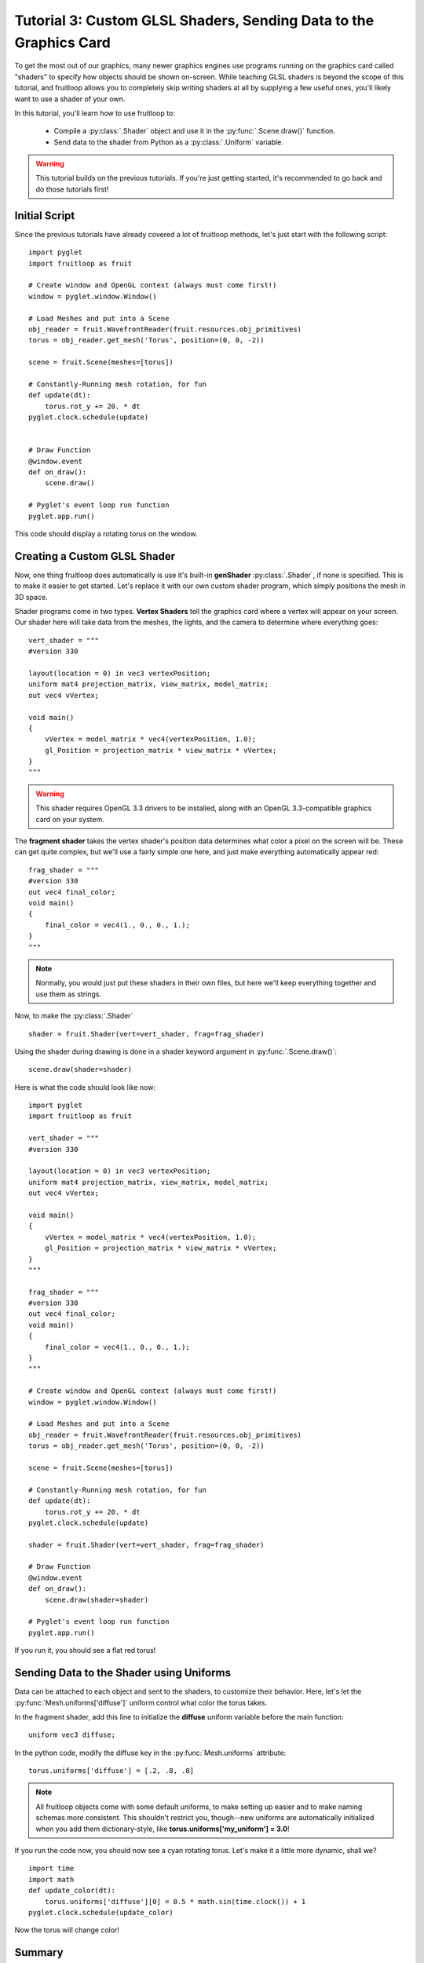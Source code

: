 Tutorial 3: Custom GLSL Shaders, Sending Data to the Graphics Card
==================================================================

.. todo:: Write this tutorial!

To get the most out of our graphics, many newer graphics engines use programs running on the graphics card called
"shaders" to specify how objects should be shown on-screen.  While teaching GLSL shaders is beyond the scope of this tutorial,
and fruitloop allows you to completely skip writing shaders at all by supplying a few useful ones, you'll likely want to
use a shader of your own.

In this tutorial, you'll learn how to use fruitloop to:

  - Compile a :py:class:`.Shader` object and use it in the :py:func:`.Scene.draw()` function.
  - Send data to the shader from Python as a :py:class:`.Uniform` variable.


.. warning:: This tutorial builds on the previous tutorials.  If you're just getting started, it's recommended to go back and do those tutorials first!

Initial Script
--------------

Since the previous tutorials have already covered a lot of fruitloop methods, let's just start with the following script::

    import pyglet
    import fruitloop as fruit

    # Create window and OpenGL context (always must come first!)
    window = pyglet.window.Window()

    # Load Meshes and put into a Scene
    obj_reader = fruit.WavefrontReader(fruit.resources.obj_primitives)
    torus = obj_reader.get_mesh('Torus', position=(0, 0, -2))

    scene = fruit.Scene(meshes=[torus])

    # Constantly-Running mesh rotation, for fun
    def update(dt):
        torus.rot_y += 20. * dt
    pyglet.clock.schedule(update)


    # Draw Function
    @window.event
    def on_draw():
        scene.draw()

    # Pyglet's event loop run function
    pyglet.app.run()

This code should display a rotating torus on the window.

.. image:: _static/tut3_gray_torus.png

Creating a Custom GLSL Shader
-----------------------------

Now, one thing fruitloop does automatically is use it's built-in **genShader** :py:class:`.Shader`, if none is specified.  This is
to make it easier to get started.  Let's replace it with our own custom shader program, which simply positions the mesh in 3D space.

Shader programs come in two types.  **Vertex Shaders** tell the graphics card where a vertex will appear on your screen.
Our shader here will take data from the meshes, the lights, and the camera to determine where everything goes::

    vert_shader = """
    #version 330

    layout(location = 0) in vec3 vertexPosition;
    uniform mat4 projection_matrix, view_matrix, model_matrix;
    out vec4 vVertex;

    void main()
    {
        vVertex = model_matrix * vec4(vertexPosition, 1.0);
        gl_Position = projection_matrix * view_matrix * vVertex;
    }
    """

.. warning:: This shader requires OpenGL 3.3 drivers to be installed, along with an OpenGL 3.3-compatible graphics card on your system.

The **fragment shader** takes the vertex shader's position data determines what color a pixel on the screen will be.
These can get quite complex, but we'll use a fairly simple one here, and just make everything automatically appear red::

    frag_shader = """
    #version 330
    out vec4 final_color;
    void main()
    {
        final_color = vec4(1., 0., 0., 1.);
    }
    """

.. note:: Normally, you would just put these shaders in their own files, but here we'll keep everything together and use them as strings.

Now, to make the :py:class:`.Shader` ::

    shader = fruit.Shader(vert=vert_shader, frag=frag_shader)

Using the shader during drawing is done in a shader keyword argument in :py:func:`.Scene.draw()`::

    scene.draw(shader=shader)

Here is what the code should look like now::

    import pyglet
    import fruitloop as fruit

    vert_shader = """
    #version 330

    layout(location = 0) in vec3 vertexPosition;
    uniform mat4 projection_matrix, view_matrix, model_matrix;
    out vec4 vVertex;

    void main()
    {
        vVertex = model_matrix * vec4(vertexPosition, 1.0);
        gl_Position = projection_matrix * view_matrix * vVertex;
    }
    """

    frag_shader = """
    #version 330
    out vec4 final_color;
    void main()
    {
        final_color = vec4(1., 0., 0., 1.);
    }
    """

    # Create window and OpenGL context (always must come first!)
    window = pyglet.window.Window()

    # Load Meshes and put into a Scene
    obj_reader = fruit.WavefrontReader(fruit.resources.obj_primitives)
    torus = obj_reader.get_mesh('Torus', position=(0, 0, -2))

    scene = fruit.Scene(meshes=[torus])

    # Constantly-Running mesh rotation, for fun
    def update(dt):
        torus.rot_y += 20. * dt
    pyglet.clock.schedule(update)

    shader = fruit.Shader(vert=vert_shader, frag=frag_shader)

    # Draw Function
    @window.event
    def on_draw():
        scene.draw(shader=shader)

    # Pyglet's event loop run function
    pyglet.app.run()

If you run it, you should see a flat red torus!

.. image:: _static/tut3_red_torus.png

Sending Data to the Shader using Uniforms
-----------------------------------------

Data can be attached to each object and sent to the shaders, to customize their behavior.  Here, let's let the
:py:func:`Mesh.uniforms['diffuse']` uniform control what color the torus takes.

In the fragment shader, add this line to initialize the **diffuse** uniform variable before the main function::

    uniform vec3 diffuse;

In the python code, modify the diffuse key in the :py:func:`Mesh.uniforms` attribute::

    torus.uniforms['diffuse'] = [.2, .8, .8]

.. note:: All fruitloop objects come with some default uniforms, to make setting up easier and to make naming schemas more consistent.  This shouldn't restrict you, though--new uniforms are automatically initialized when you add them dictionary-style, like **torus.uniforms['my_uniform'] = 3.0**!

If you run the code now, you should now see a cyan rotating torus.  Let's make it a little more dynamic, shall we? ::

    import time
    import math
    def update_color(dt):
        torus.uniforms['diffuse'][0] = 0.5 * math.sin(time.clock()) + 1
    pyglet.clock.schedule(update_color)

Now the torus will change color!

.. image:: _static/tut3_blue_torus.png

Summary
-------

Here's the updated code::

    import pyglet
    import fruitloop as fruit
    import time
    import math

    vert_shader = """
    #version 330

    layout(location = 0) in vec3 vertexPosition;
    uniform mat4 projection_matrix, view_matrix, model_matrix;
    out vec4 vVertex;

    void main()
    {
        vVertex = model_matrix * vec4(vertexPosition, 1.0);
        gl_Position = projection_matrix * view_matrix * vVertex;
    }
    """

    frag_shader = """
    #version 330
    out vec4 final_color;
    uniform vec3 diffuse;
    void main()
    {
        final_color = vec4(diffuse, 1.);
    }
    """

    # Create window and OpenGL context (always must come first!)
    window = pyglet.window.Window()

    # Load Meshes and put into a Scene
    obj_reader = fruit.WavefrontReader(fruit.resources.obj_primitives)
    torus = obj_reader.get_mesh('Torus', position=(0, 0, -2))
    torus.uniforms['diffuse'] = [.2, .8, .8]

    scene = fruit.Scene(meshes=[torus])

    # Constantly-Running mesh rotation, for fun
    def update(dt):
        torus.rot_y += 20. * dt
    pyglet.clock.schedule(update)

    shader = fruit.Shader(vert=vert_shader, frag=frag_shader)

    def update_color(dt):
        torus.uniforms['diffuse'][0] = 0.5 * math.sin(time.clock()) + 1
    pyglet.clock.schedule(update_color)

    # Draw Function
    @window.event
    def on_draw():
        scene.draw(shader=shader)

    # Pyglet's event loop run function
    pyglet.app.run()


In the next tutorial, we'll follow this up by drawing to an :py:class:`.FBO` dynamically!